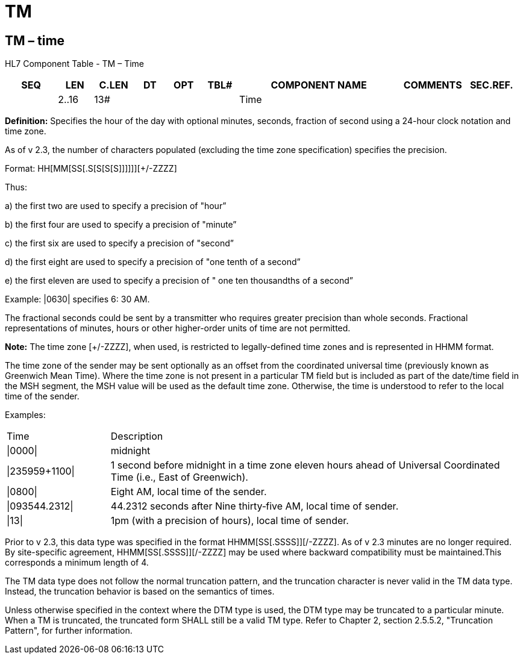= TM
:render_as: Level3
:v291_section: 2A.2.77+

== TM – time

HL7 Component Table - TM – Time

[width="99%",cols="10%,7%,8%,6%,7%,7%,32%,13%,10%",options="header",]

|===

|SEQ |LEN |C.LEN |DT |OPT |TBL# |COMPONENT NAME |COMMENTS |SEC.REF.

| |2..16 |13# | | | |Time | |

|===

*Definition:* Specifies the hour of the day with optional minutes, seconds, fraction of second using a 24-hour clock notation and time zone.

As of v 2.3, the number of characters populated (excluding the time zone specification) specifies the precision.

Format: HH[MM[SS[.S[S[S[S]]]]]][+/-ZZZZ]

Thus:

{empty}a) the first two are used to specify a precision of "hour”

{empty}b) the first four are used to specify a precision of "minute”

{empty}c) the first six are used to specify a precision of "second”

{empty}d) the first eight are used to specify a precision of "one tenth of a second”

{empty}e) the first eleven are used to specify a precision of " one ten thousandths of a second”

Example: |0630| specifies 6: 30 AM.

The fractional seconds could be sent by a transmitter who requires greater precision than whole seconds. Fractional representations of minutes, hours or other higher-order units of time are not permitted.

*Note:* The time zone [+/-ZZZZ], when used, is restricted to legally-defined time zones and is represented in HHMM format.

The time zone of the sender may be sent optionally as an offset from the coordinated universal time (previously known as Greenwich Mean Time). Where the time zone is not present in a particular TM field but is included as part of the date/time field in the MSH segment, the MSH value will be used as the default time zone. Otherwise, the time is understood to refer to the local time of the sender.

Examples:

[width="100%",cols="20%,80%",]

|===

|Time |Description

|\|0000\| |midnight

|\|235959+1100\| |1 second before midnight in a time zone eleven hours ahead of Universal Coordinated Time (i.e., East of Greenwich).

|\|0800\| |Eight AM, local time of the sender.

|\|093544.2312\| |44.2312 seconds after Nine thirty‑five AM, local time of sender.

|\|13\| |1pm (with a precision of hours), local time of sender.

|===

Prior to v 2.3, this data type was specified in the format HHMM[SS[.SSSS]][+/-ZZZZ]. As of v 2.3 minutes are no longer required. By site-specific agreement, HHMM[SS[.SSSS]][+/-ZZZZ] may be used where backward compatibility must be maintained.This corresponds a minimum length of 4.

The TM data type does not follow the normal truncation pattern, and the truncation character is never valid in the TM data type. Instead, the truncation behavior is based on the semantics of times.

Unless otherwise specified in the context where the DTM type is used, the DTM type may be truncated to a particular minute. When a TM is truncated, the truncated form SHALL still be a valid TM type. Refer to Chapter 2, section 2.5.5.2, "Truncation Pattern", for further information.

